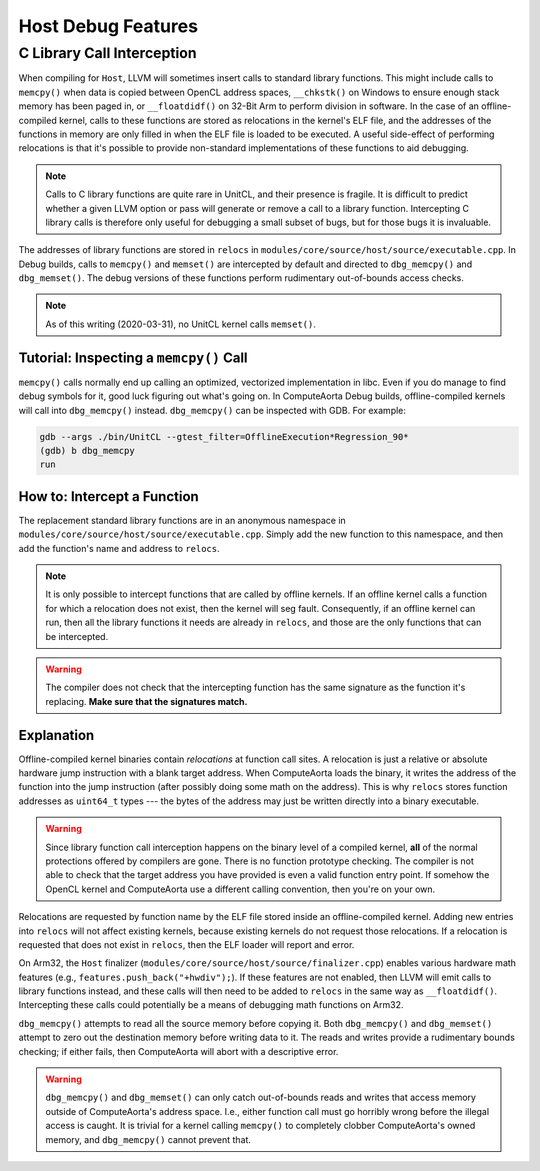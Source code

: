 Host Debug Features
===================

C Library Call Interception
---------------------------

When compiling for ``Host``, LLVM will sometimes insert calls to standard
library functions. This might include calls to ``memcpy()`` when data is copied
between OpenCL address spaces, ``__chkstk()`` on Windows to ensure enough stack
memory has been paged in, or ``__floatdidf()`` on 32-Bit Arm to perform
division in software. In the case of an offline-compiled kernel, calls to these
functions are stored as relocations in the kernel's ELF file, and the addresses
of the functions in memory are only filled in when the ELF file is loaded to be
executed. A useful side-effect of performing relocations is that it's possible
to provide non-standard implementations of these functions to aid debugging.

.. note::
  Calls to C library functions are quite rare in UnitCL, and their presence is
  fragile. It is difficult to predict whether a given LLVM option or pass will
  generate or remove a call to a library function. Intercepting C library calls
  is therefore only useful for debugging a small subset of bugs, but for those
  bugs it is invaluable.

The addresses of library functions are stored in ``relocs`` in
``modules/core/source/host/source/executable.cpp``. In Debug builds, calls to
``memcpy()`` and ``memset()`` are intercepted by default and directed to
``dbg_memcpy()`` and ``dbg_memset()``. The debug versions of these functions
perform rudimentary out-of-bounds access checks.

.. note::
  As of this writing (2020-03-31), no UnitCL kernel calls ``memset()``.

Tutorial: Inspecting a ``memcpy()`` Call
^^^^^^^^^^^^^^^^^^^^^^^^^^^^^^^^^^^^^^^^

``memcpy()`` calls normally end up calling an optimized, vectorized
implementation in libc. Even if you do manage to find debug symbols for it,
good luck figuring out what's going on. In ComputeAorta Debug builds,
offline-compiled kernels will call into ``dbg_memcpy()`` instead.
``dbg_memcpy()`` can be inspected with GDB. For example:

.. code-block:: console

   gdb --args ./bin/UnitCL --gtest_filter=OfflineExecution*Regression_90*
   (gdb) b dbg_memcpy
   run

How to: Intercept a Function
^^^^^^^^^^^^^^^^^^^^^^^^^^^^

The replacement standard library functions are in an anonymous namespace in
``modules/core/source/host/source/executable.cpp``. Simply add the new function
to this namespace, and then add the function's name and address to
``relocs``.

.. note::
  It is only possible to intercept functions that are called by offline
  kernels. If an offline kernel calls a function for which a relocation does
  not exist, then the kernel will seg fault. Consequently, if an offline kernel
  can run, then all the library functions it needs are already in
  ``relocs``, and those are the only functions that can be intercepted.

.. warning::
  The compiler does not check that the intercepting function has the same
  signature as the function it's replacing. **Make sure that the signatures
  match.**

Explanation
^^^^^^^^^^^

Offline-compiled kernel binaries contain *relocations* at function call sites.
A relocation is just a relative or absolute hardware jump instruction with a
blank target address. When ComputeAorta loads the binary, it writes the address
of the function into the jump instruction (after possibly doing some math on
the address). This is why ``relocs`` stores function addresses as
``uint64_t`` types --- the bytes of the address may just be written directly
into a binary executable.

.. warning::
  Since library function call interception happens on the binary level of a
  compiled kernel, **all** of the normal protections offered by compilers are
  gone. There is no function prototype checking. The compiler is not able to
  check that the target address you have provided is even a valid function
  entry point. If somehow the OpenCL kernel and ComputeAorta use a different
  calling convention, then you're on your own.

Relocations are requested by function name by the ELF file stored inside an
offline-compiled kernel. Adding new entries into ``relocs`` will not affect
existing kernels, because existing kernels do not request those relocations. If
a relocation is requested that does not exist in ``relocs``, then the ELF
loader will report and error.

On Arm32, the ``Host`` finalizer
(``modules/core/source/host/source/finalizer.cpp``) enables various hardware
math features (e.g., ``features.push_back("+hwdiv");``). If these features are
not enabled, then LLVM will emit calls to library functions instead, and these
calls will then need to be added to ``relocs`` in the same way as
``__floatdidf()``. Intercepting these calls could potentially be a means of
debugging math functions on Arm32.

``dbg_memcpy()`` attempts to read all the source memory before copying it. Both
``dbg_memcpy()`` and ``dbg_memset()`` attempt to zero out the destination
memory before writing data to it. The reads and writes provide a rudimentary
bounds checking; if either fails, then ComputeAorta will abort with a
descriptive error.

.. warning::
  ``dbg_memcpy()`` and ``dbg_memset()`` can only catch out-of-bounds reads and
  writes that access memory outside of ComputeAorta's address space. I.e.,
  either function call must go horribly wrong before the illegal access is
  caught. It is trivial for a kernel calling ``memcpy()`` to completely clobber
  ComputeAorta's owned memory, and ``dbg_memcpy()`` cannot prevent that.
